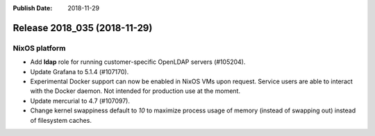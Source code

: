 :Publish Date: 2018-11-29

Release 2018_035 (2018-11-29)
-----------------------------

NixOS platform
^^^^^^^^^^^^^^

* Add **ldap** role for running customer-specific OpenLDAP servers (#105204).
* Update Grafana to 5.1.4 (#107170).
* Experimental Docker support can now be enabled in NixOS VMs upon request.
  Service users are able to interact with the Docker daemon. Not intended for
  production use at the moment.
* Update mercurial to 4.7 (#107097).
* Change kernel swappiness default to *10* to maximize process usage of memory
  (instead of swapping out) instead of filesystem caches.


.. vim: set spell spelllang=en:
